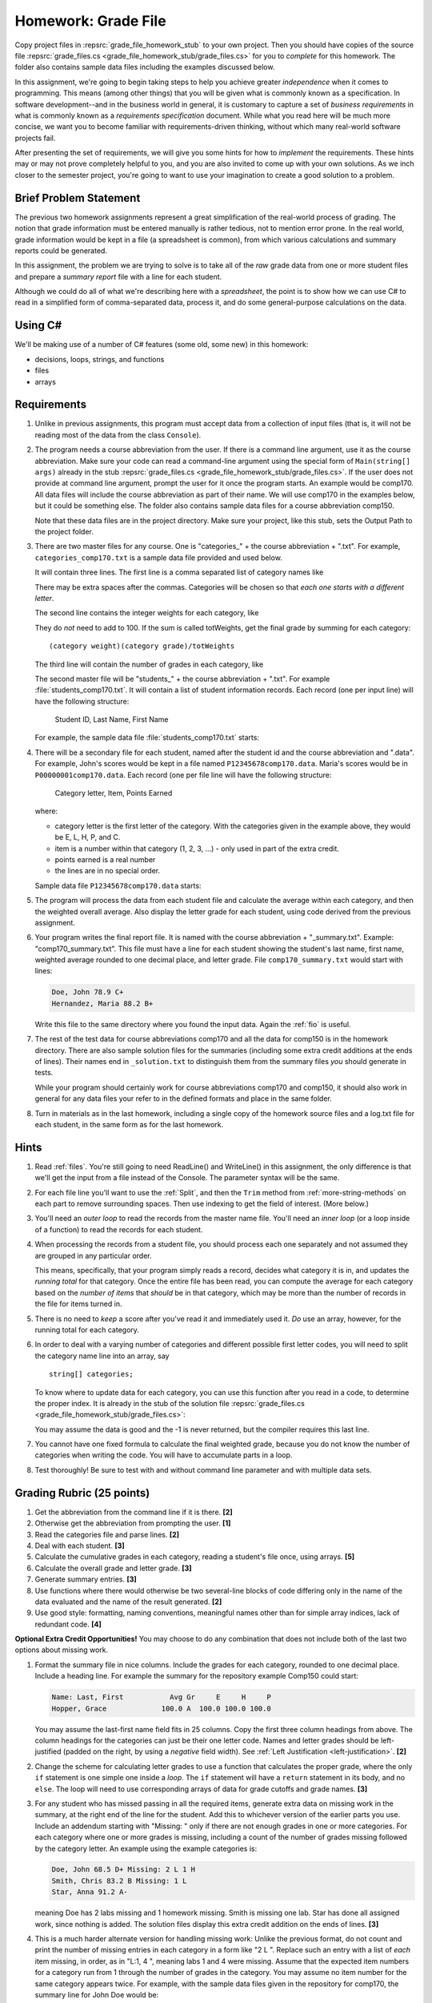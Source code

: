 .. index:: homework; grade files
   grade files homework

.. _hw-gradefiles:

Homework: Grade File 
===================== 

Copy project files in :repsrc:`grade_file_homework_stub` to
your own project.  Then you should have copies of the 
source file :repsrc:`grade_files.cs <grade_file_homework_stub/grade_files.cs>` 
for you to *complete* for this homework.  
The folder also contains sample data files
including the examples discussed below.
   
In this assignment, we're going to begin taking steps to help you
achieve greater *independence* when it comes to programming. This
means (among other things) that you will be given what is commonly
known as a specification. In software development--and in the business
world in general, it is customary to capture a set of 
*business requirements* in what is commonly known as a 
*requirements specification* document. While what you read here will be much more
concise, we want you to become familiar with requirements-driven
thinking, without which many real-world software projects fail.

After presenting the set of requirements, we will give you some hints
for how to *implement* the requirements. These hints may or may not
prove completely helpful to you, and you are also invited to come up
with your own solutions. As we inch closer to the semester project,
you're going to want to use your imagination to create a good solution
to a problem.

Brief Problem Statement
-----------------------

The previous two homework assignments represent a great simplification
of the real-world process of grading. The notion that grade
information must be entered manually is rather tedious, not to mention
error prone. In the real world, grade information would be kept in a
file (a spreadsheet is common), from which various calculations and
summary reports could be generated.

In this assignment, the problem we are trying to solve is to take all
of the *raw* grade data from one or more student files and prepare a
*summary report* file with a line for each student.

Although we could do all of what we're describing here with a
*spreadsheet*, the point is to show how we can use C# to read in a
simplified form of comma-separated data, process it, and do some
general-purpose calculations on the data.

Using C#
--------

We'll be making use of a number of C# features (some old, some new) in
this homework:

- decisions, loops, strings, and functions 
- files
- arrays


Requirements
------------


#. Unlike in previous assignments, this program must accept data from
   a collection of input files (that is, it will not be reading most of the 
   data from the class ``Console``).  

#. The program needs a course abbreviation from the user.  If there
   is a command line argument, use it as the course abbreviation.  
   Make sure your code can 
   read a command-line argument using the special form of
   ``Main(string[] args)`` already in the stub 
   :repsrc:`grade_files.cs <grade_file_homework_stub/grade_files.cs>`.  
   If the user does not provide at command line argument,
   prompt the user for it once the program starts.
   An example would be comp170.  All data files will include the course
   abbreviation as part of their name.  We will use comp170 in the examples below,
   but it could be something else.  The folder also contains sample data files
   for a course abbreviation comp150.
   
   Note that these data files are in the project directory.  Make sure your project, 
   like this stub, sets the Output Path to the project folder.

#. There are two master files for any course. 
   One is "categories\_" + the course abbreviation
   + ".txt".  For example, ``categories_comp170.txt`` is a sample data file
   provided and used below.
   
   It will contain three lines.
   The first line is a comma separated list of category names like

   .. literalinclude:: ../../source/examples/grade_file_homework_stub/categories_comp170.txt
      :language: text
      :lines: 1
       
   There may be extra spaces after the commas.  
   Categories will be chosen so that *each one starts with a different letter*.
   
   The second line contains the integer weights for each category, like
   
   .. literalinclude:: ../../source/examples/grade_file_homework_stub/categories_comp170.txt
      :language: text
      :lines: 2
       
   They do *not* need to add to 100.  If the sum is called totWeights,
   get the final grade by summing for each category::
   
      (category weight)(category grade)/totWeights
   
   The third line will contain the number of grades in each category, like
   
   .. literalinclude:: ../../source/examples/grade_file_homework_stub/categories_comp170.txt
      :language: text
      :lines: 3
       
   The second master file will be "students\_" + the course abbreviation + ".txt".
   For example :file:`students_comp170.txt`.
   It will contain a list of student information
   records. Each record (one per input line) will have the following
   structure:

      Student ID, Last Name, First Name

   For example, the sample data file :file:`students_comp170.txt` starts:
   
   .. literalinclude:: ../../source/examples/grade_file_homework_stub/students_comp170.txt
      :language: text
      :lines: 1-2

 
#. There will be a secondary file for each student, 
   named after the student id and the course abbreviation and ".data". 
   For example,
   John's scores would be kept in a file named
   ``P12345678comp170.data``. Maria's scores would be in
   ``P00000001comp170.data``. Each record (one per file line will have the
   following structure:

      Category letter, Item, Points Earned

   where:

   - category letter is the first letter of the category.  With the categories
     given in the example above, they would be E, L, H, P, and C.
   - item is a number within that category (1, 2, 3, ...) - 
     only used in part of the extra credit.
   - points earned is a real number
   - the lines are in no special order.
   
   Sample data file ``P12345678comp170.data`` starts:
   
   .. literalinclude:: ../../source/examples/grade_file_homework_stub/P12345678comp170.data
      :language: text
      :lines: 1-6

#. The program will process the data from each student file and
   calculate the average within each category, and then the weighted overall average. 
   Also display the letter grade for
   each student, using code derived from the previous
   assignment. 

#. Your program writes the final report file.  
   It is named with the course abbreviation 
   + "_summary.txt".  Example: "comp170_summary.txt".
   This file must have a line for each student showing the 
   student's last name, first name,
   weighted average rounded to one decimal place, and letter grade.  
   File ``comp170_summary.txt`` would start with lines:

   .. code-block:: none
   
        Doe, John 78.9 C+
        Hernandez, Maria 88.2 B+
    
   Write this file to the same directory where you found the input data.  Again
   the :ref:`fio` is useful.
   
#. The rest of the test data for 
   course abbreviations comp170 and all the data for comp150 is 
   in the homework directory.   
   There are also sample solution files for the 
   summaries (including some extra credit additions at the ends of lines).  
   Their names end in ``_solution.txt`` to distinguish them from the
   summary files *you* should generate in tests.
   
   While your program should certainly work for course abbreviations comp170 and comp150,
   it should also work in general for any data files your refer to
   in the defined formats and place in the same folder.
   
#.  Turn in materials as in the last homework, including a single copy of
    the homework source files and a log.txt file for each student, in the
    same form as for the last homework.
      
Hints
-----

#. Read  
   :ref:`files`.
   You're still going to need ReadLine() and
   WriteLine() in this assignment, the only difference is that we'll
   get the input from a file instead
   of the Console. The parameter syntax will be the same. 

#. For each file line you'll want to use the :ref:`Split`, 
   and then the ``Trim``
   method from :ref:`more-string-methods` on each part to
   remove surrounding spaces. Then 
   use indexing to get the field of interest. (More below.)

#. You'll need an *outer loop* to read the records from the master name
   file. You'll need an *inner loop* (or a loop inside of a function)
   to read the records for each student.

#. When processing the records from a student file, you should process
   each one separately and not assumed they are grouped in any
   particular order. 

   This means, specifically, that your program simply reads a record,
   decides what category it is in, and updates the *running total* for
   that category. Once the entire file has been read, you can compute
   the average for each category based on the *number of items* that
   *should* be in that category, which may be more than the number
   of records in the file for items turned in.

#. There is no need to *keep* a score
   after you've read it and immediately used it.
   *Do* use an array, however, for the running total
   for each category. 

#. In order to deal with a varying number of categories and different 
   possible first letter codes, you will need to split the category
   name line into an array, say  ::
       
       string[] categories;
       
   To know where to update data for each category, you can use this
   function after you read in a code, to determine the proper index.
   It is already in the stub of the solution file 
   :repsrc:`grade_files.cs <grade_file_homework_stub/grade_files.cs>`:

   .. literalinclude:: ../../source/examples/grade_file_homework_stub/grade_files.cs
      :start-after: chunk
      :end-before: chunk

   You may assume the data is good and the -1 is never returned, 
   but the compiler requires this last line.
   
#. You cannot have one fixed formula to calculate the final weighted grade,
   because you do not know the number of categories when writing the code. 
   You will have to accumulate parts in a loop.
   
#. Test thoroughly!  Be sure to test with and without command line parameter and
   with multiple data sets.

Grading Rubric (25 points)
---------------------------

#. Get the abbreviation from the command line if it is there. **[2]**
#. Otherwise get the abbreviation from prompting the user. **[1]**
#. Read the categories file and parse lines. **[2]**
#. Deal with each student. **[3]**
#. Calculate the cumulative grades in each category, reading
   a student's file once, using arrays. **[5]**
#. Calculate the overall grade and letter grade. **[3]**
#. Generate summary entries. **[3]**
#. Use functions where there would otherwise be two several-line blocks of code
   differing only in the name of the data evaluated and the name of the
   result generated. **[2]**
#. Use good style:  formatting, naming conventions, 
   meaningful names other than for simple array indices, lack of redundant code. **[4]**
   
**Optional Extra Credit Opportunities!**  You may choose to do 
any combination that does not include both of the last two options about missing work.

#. Format the summary file in nice columns.  Include the grades for each category,
   rounded to one decimal place.  Include a heading line.    
   For example the summary for the repository example Comp150 could start:
   
   ..  code-block:: none
   
       Name: Last, First           Avg Gr     E     H     P
       Hopper, Grace             100.0 A  100.0 100.0 100.0

   You may assume the last-first name field fits in 25 columns.
   Copy the first three column headings from above.
   The column headings for the categories can just be their one letter code.
   Names and letter grades should be left-justified (padded on the right, by 
   using a *negative* field width).  
   See :ref:`Left Justification <left-justification>`. **[2]**
#. Change the scheme for calculating letter grades to use a function that calculates
   the proper grade, where the only ``if`` statement is one simple one
   inside a *loop*.  The ``if`` statement will have a ``return`` statement in its body, 
   and no ``else``.  The loop will need to use
   corresponding arrays of data for grade cutoffs and grade names. **[3]**
#. For any student who has missed passing in all the required items, 
   generate extra data on missing work in the summary, at the right end of the
   line for the student.  Add this to 
   whichever version of the earlier parts you use.
   Include an addendum starting with "Missing: "
   only if there are not enough grades in one or more
   categories.  For each category where
   one or more grades is missing, including a count of the number of grades missing followed
   by the category letter.  An example using the example categories is:

   .. code-block:: none
   
      Doe, John 68.5 D+ Missing: 2 L 1 H
      Smith, Chris 83.2 B Missing: 1 L
      Star, Anna 91.2 A-
      
   meaning Doe has 2 labs missing and 1 homework missing.  Smith is missing one lab.  Star
   has done all assigned work, since nothing is added. The solution files display this
   extra credit addition on the ends of lines.  **[3]**
#. This is a much harder alternate version for handling missing work:  
   Unlike the previous format, do not count and print the number of missing 
   entries in each category in a form like "2 L ".
   Replace such an entry with a list of *each* item
   missing, in order, as in "L:1, 4 ", meaning labs 1 and 4 were missing.  
   Assume that the expected item numbers for a category 
   run from 1 through the number of grades in the category.
   You may assume no item number for the same category appears twice.
   For example, with the sample data files given in the repository for
   comp170, the summary line for John Doe would be:

   ..  code-block:: none
          
       Doe, John 78.9 C+ Missing: L: 1, 4 H: 3
       
   The most straightforward way to do this requires something 
   like an array of arrays, array of lists or array of sets. 
   You may need to read ahead if you want to use one of these approaches. **[5]**
